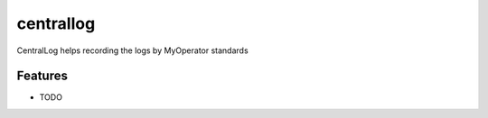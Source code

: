 ==========
centrallog
==========


CentralLog helps recording the logs by MyOperator standards

Features
--------

* TODO